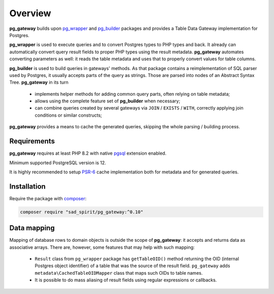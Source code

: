 ========
Overview
========

**pg_gateway** builds upon `pg_wrapper <https://github.com/sad-spirit/pg-wrapper>`__
and `pg_builder <https://github.com/sad-spirit/pg-builder>`__ packages and provides a Table Data Gateway
implementation for Postgres.

**pg_wrapper** is used to execute queries and to convert Postgres types to PHP types and back. It already can
automatically convert query result fields to proper PHP types using the result metadata. **pg_gateway** automates
converting parameters as well: it reads the table metadata and uses that to properly convert values for table columns.

**pg_builder** is used to build queries in gateways' methods. As that package contains a reimplementation
of SQL parser used by Postgres, it usually accepts parts of the query as strings. Those are parsed into
nodes of an Abstract Syntax Tree. **pg_gateway** in its turn

 - implements helper methods for adding common query parts, often relying on table metadata;
 - allows using the complete feature set of **pg_builder** when necessary;
 - can combine queries created by several gateways via ``JOIN`` / ``EXISTS`` / ``WITH``,
   correctly applying join conditions or similar constructs;

**pg_gateway** provides a means to cache the generated queries, skipping the whole parsing / building process.

Requirements
============

**pg_gateway** requires at least PHP 8.2 with native `pgsql <https://php.net/manual/en/book.pgsql.php>`__ extension
enabled.

Minimum supported PostgreSQL version is 12.

It is highly recommended to setup `PSR-6 <https://www.php-fig.org/psr/psr-6/>`__ cache implementation
both for metadata and for generated queries.

Installation
============

Require the package with `composer <https://getcomposer.org/>`__:

.. code-block:: bash

    composer require "sad_spirit/pg_gateway:^0.10"

Data mapping
============

Mapping of database rows to domain objects is outside the scope of **pg_gateway**: it accepts and returns data as
associative arrays. There are, however, some features that may help with such mapping:

 - ``Result`` class from ``pg_wrapper`` package has ``getTableOID()`` method returning the OID (internal
   Postgres object identifier) of a table that was the source of the result field. ``pg_gateway`` adds
   ``metadata\CachedTableOIDMapper`` class that maps such OIDs to table names.
 -  It is possible to do mass aliasing of result fields using regular expressions or callbacks.
